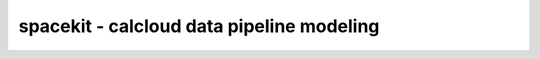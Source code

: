 ******************************************
spacekit - calcloud data pipeline modeling
******************************************